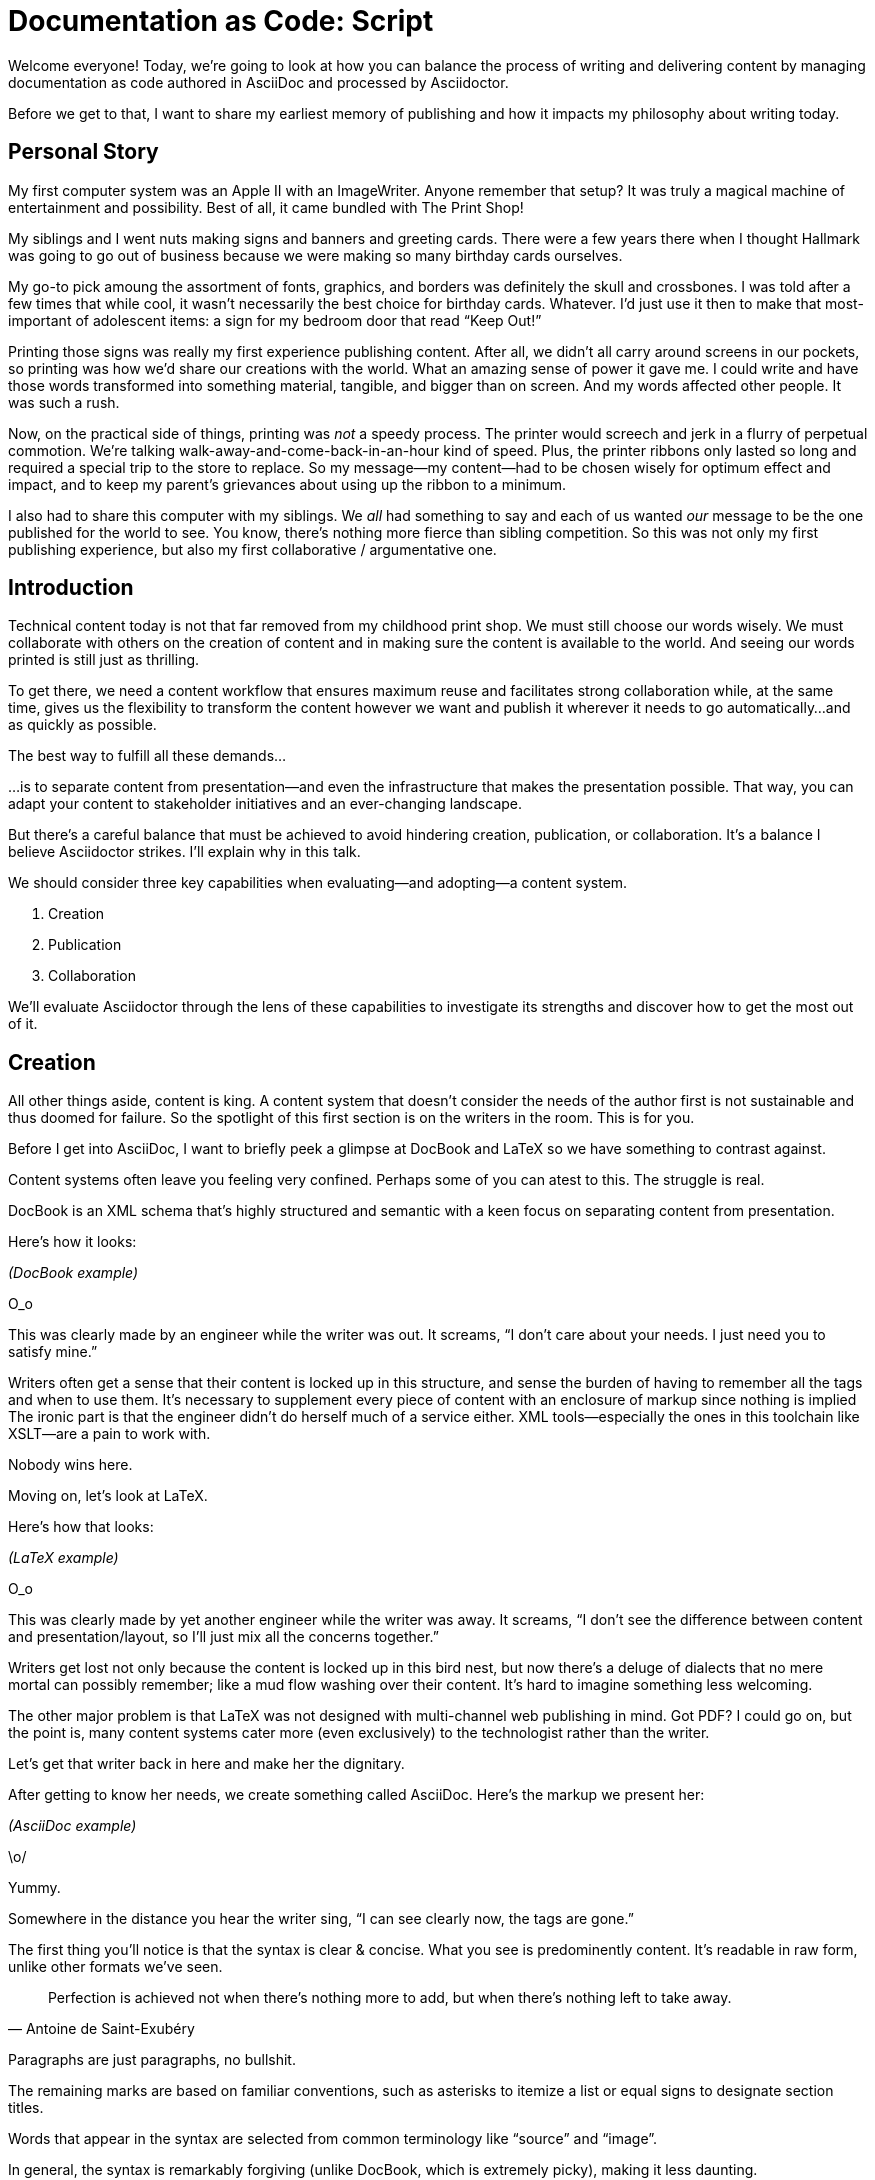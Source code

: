 = Documentation as Code: Script

// tag::title[]
Welcome everyone!
Today, we're going to look at how you can balance the process of writing and delivering content by managing documentation as code authored in AsciiDoc and processed by Asciidoctor.

Before we get to that, I want to share my earliest memory of publishing and how it impacts my philosophy about writing today.
// end::title[]

== Personal Story

// tag::print-shop-box[]
My first computer system was an Apple II with an ImageWriter.
Anyone remember that setup?
It was truly a magical machine of entertainment and possibility.
Best of all, it came bundled with The Print Shop!
// end::print-shop-box[]

// tag::print-shop-select[]
My siblings and I went nuts making signs and banners and greeting cards.
There were a few years there when I thought Hallmark was going to go out of business because we were making so many birthday cards ourselves.

My go-to pick amoung the assortment of fonts, graphics, and borders was definitely the skull and crossbones.
I was told after a few times that while cool, it wasn't necessarily the best choice for birthday cards.
Whatever.
I'd just use it then to make that most-important of adolescent items: a sign for my bedroom door that read "`Keep Out!`"
// end::print-shop-select[]

// tag::print-long-banner[]
Printing those signs was really my first experience publishing content.
// NOTE there's a tie in here with automation as well
After all, we didn't all carry around screens in our pockets, so printing was how we'd share our creations with the world.
What an amazing sense of power it gave me.
I could write and have those words transformed into something material, tangible, and bigger than on screen.
And my words affected other people.
It was such a rush.
// end::print-long-banner[]

// tag::color-ribbon-cartridge[]
Now, on the practical side of things, printing was _not_ a speedy process.
The printer would screech and jerk in a flurry of perpetual commotion.
We're talking walk-away-and-come-back-in-an-hour kind of speed.
Plus, the printer ribbons only lasted so long and required a special trip to the store to replace.
So my message--my content--had to be chosen wisely for optimum effect and impact, and to keep my parent's grievances about using up the ribbon to a minimum.
// end::color-ribbon-cartridge[]

// tag::print-banner[]
I also had to share this computer with my siblings.
We _all_ had something to say and each of us wanted _our_ message to be the one published for the world to see.
You know, there's nothing more fierce than sibling competition.
So this was not only my first publishing experience, but also my first collaborative / argumentative one.
// end::print-banner[]

== Introduction

// tag::many-masters[]
Technical content today is not that far removed from my childhood print shop.
We must still choose our words wisely.
We must collaborate with others on the creation of content and in making sure the content is available to the world.
And seeing our words printed is still just as thrilling.

To get there, we need a content workflow that ensures maximum reuse and facilitates strong collaboration while, at the same time, gives us the flexibility to transform the content however we want and publish it wherever it needs to go automatically...and as quickly as possible.

The best way to fulfill all these demands...
// end::many-masters[]

// tag::separate[]
...is to separate content from presentation--and even the infrastructure that makes the presentation possible.
That way, you can adapt your content to stakeholder initiatives and an ever-changing landscape.

But there's a careful balance that must be achieved to avoid hindering creation, publication, or collaboration.
It's a balance I believe Asciidoctor strikes.
I'll explain why in this talk.
// end::separate[]

// tag::agenda[]
// idea for visual: show magnifying glass overlay on list to indicate we're studying each capability
We should consider three key capabilities when evaluating--and adopting--a content system.

. Creation
. Publication
. Collaboration

We'll evaluate Asciidoctor through the lens of these capabilities to investigate its strengths and discover how to get the most out of it.
// end::agenda[]

== Creation

// tag::creation[]
All other things aside, content is king.
A content system that doesn't consider the needs of the author first is not sustainable and thus doomed for failure.
So the spotlight of this first section is on the writers in the room.
This is for you.
// end::creation[]

// tag::confined[]
Before I get into AsciiDoc, I want to briefly peek a glimpse at DocBook and LaTeX so we have something to contrast against. 

Content systems often leave you feeling very confined.
Perhaps some of you can atest to this.
The struggle is real.
// end::confined[]

// tag::docbook[]
DocBook is an XML schema that's highly structured and semantic with a keen focus on separating content from presentation.

Here's how it looks:
// end::docbook[]

_(DocBook example)_

// tag::docbook-critique-a[]
O_o

This was clearly made by an engineer while the writer was out.
It screams, "`I don't care about your needs. I just need you to satisfy mine.`"
// end::docbook-critique-a[]

// tag::docbook-critique-b[]
Writers often get a sense that their content is locked up in this structure, and sense the burden of having to remember all the tags and when to use them.
It's necessary to supplement every piece of content with an enclosure of markup since nothing is implied
The ironic part is that the engineer didn't do herself much of a service either.
XML tools--especially the ones in this toolchain like XSLT--are a pain to work with.

Nobody wins here.
// end::docbook-critique-b[]

// tag::latex[]
Moving on, let's look at LaTeX.

Here's how that looks:
// end::latex[]

_(LaTeX example)_

// tag::latex-critique-a[]
O_o

This was clearly made by yet another engineer while the writer was away.
It screams, "`I don't see the difference between content and presentation/layout, so I'll just mix all the concerns together.`"
// end::latex-critique-a[]

// tag::latex-critique-b[]
Writers get lost not only because the content is locked up in this bird nest, but now there's a deluge of dialects that no mere mortal can possibly remember; like a mud flow washing over their content.
It's hard to imagine something less welcoming.
// end::latex-critique-b[]

// tag::got-pdf[]
The other major problem is that LaTeX was not designed with multi-channel web publishing in mind.
Got PDF?
I could go on, but the point is, many content systems cater more (even exclusively) to the technologist rather than the writer.
// end::got-pdf[]

// tag::asciidoc[]
Let's get that writer back in here and make her the dignitary.

After getting to know her needs, we create something called AsciiDoc.
Here's the markup we present her:
// end::asciidoc[]

_(AsciiDoc example)_

// tag::asciidoc-critique[]
\o/

Yummy.

Somewhere in the distance you hear the writer sing, "`I can see clearly now, the tags are gone.`"
// end::asciidoc-critique[]

// tag::asciidoc-qualities[]
The first thing you'll notice is that the syntax is clear & concise.
What you see is predominently content.
It's readable in raw form, unlike other formats we've seen.

"Perfection is achieved not when there's nothing more to add, but when there's nothing left to take away."
-- Antoine de Saint-Exubéry

Paragraphs are just paragraphs, no bullshit.

The remaining marks are based on familiar conventions, such as asterisks to itemize a list or equal signs to designate section titles.

Words that appear in the syntax are selected from common terminology like "`source`" and "`image`".

In general, the syntax is remarkably forgiving (unlike DocBook, which is extremely picky), making it less daunting.

If you dig a bit deeper, you'll notice there's a consistency to the syntax.
Indeed, the language is based on repeatable patterns (and is extended by following those same patterns, which we'll get into later).

Finally, the syntax is extremely semantic.
Each bit of content belongs to a node, a content block or phrase.
These "`nodes`" can be annotated with extra bits of information that states what the content is, how it might be presented, and other properties.
// end::asciidoc-qualities[]

// tag::ex-roles[]
The most versatile semantic information is the role.

_(role examples)_

The ability to add metadata to the content not only encourages the separation of content and presentation, it also informs transformation, which we'll get into next.
// end::ex-roles[]

// tag::left-aligned-lines[]
// QUESTION should point about line-oriented/left-align go right at beginning, before other characteristics?
One reason the syntax is simple and consistent is because it's both line-oriented and left-aligned.

The line-oriented aspect is the best use of the medium.
A lot can be infered by placing content on different lines.
We do the same thing when writing code.
Each statement gets is own line, so there's no need for a trailing semicolon.
// end::left-aligned-lines[]

// tag::ex-delimited-block[]
Take delimited blocks for instance.
You add these "`fences`" around the content.
AsciiDoc can then assume everything between those lines is content for that block.

Having a syntax that is aligned to the left margin helps keeps the writer rooted.
You needn't worry how many spaces are needed and content doesn't float out into the ether.
You rely on the line-oriented fences to encompass the content instead.
// end::ex-delimited-block[]

// tag::wysiwyg[]
What's absent?

WYSIWYG.

Why?
// end::wysiwyg[]

// tag::ygwyg[]
You don't need it.

AsciiDoc is readable in raw form.
And you know what's there.

With WYSIWYG, you get what you get.
It takes away control and puts a barrier between you and your content.

But that doesn't mean there are no tools.
There certainly are.
// end::ygwyg[]

// tag::ide-for-writers[]
In fact, I continue to advocate for the development of an IDE for writers.

For instance, if you feel like you need to preview in real time, as many authors do, that's still possible.
Nothing is lost, but a lot of control is preserved.
// end::ide-for-writers[]

// tag::atom[]
Discuss authoring in Atom with the AsciiDoc add-on to get helpful syntax highlighting.
Also mention AsciidocFX and IntelliJ IDEA.
// end::atom[]

// tag::creation-recommended-practices[]
If I were to list all the details of AsciiDoc, it'd be overwhelming.
For sure, there's a lot in there.
What you find is that shops tend to standardize on a cross section of it.
Dialects bring additional consistency to the language and reinfoce the impression of simplicity.
I also recommend setting up templates for common document types, one to ensure consistency, but also to allow the writer to jump right into the writing phase.
Another way to simplify creation is to partition the content.
After awhile, having all the information in one document becomes unwieldy.
You might want to split up a book by chapters, including common or shared content, or extract code samples so they don't get mixed up in content.
AsciiDoc supports all that through it's include mechanism.
It even goes so far as to allow you to include fragments of another document (by line number or tagged region).
One way this feature is used is to make testable documentation.
Code snippets can be pulled in from a test suite, where the code can be tested in isolation.
It's also just nice to get all your code samples out of the writer's hair.
Since includes can span repository boundaries and even be fetched from a URL, you can achieve a "`single source of truth`" (instead of copy/paste)
AsciiDoc's attributes are another way to inject dynamic or reusable content into the document.
Of course, once you start dividing up your document, you'll want to be able to create references between them.
AsciiDoc supports both internal and inter-document references, and there are ways to extend this capability.
// TODO Recommend checking out the AsciiDoc Syntax Quick Reference and Awesome Asciidoctor.
// end::creation-recommended-practices[]

// tag::migration[]
So you might be thinking, all this is great, but I have existing content.
How do I get it into AsciiDoc?
We'll, conversion to AsciiDoc is relatively easy.
Many groups have done it and a number of tools are available to help.
The reason it's relatively easy stems from the simplicity of the language itself.
One such tool is DocBookRx, which converts form DocBook to AsciiDoc.
(PSA about pandoc).
// QUESTION move warning to end of talk?
As a word of warning, if you do migrate to AsciiDoc, make sure you leave yourself enough time to make it a clean as possible before you let the writers loose on it.
It's much easier (and less expensive) to fix cross-cutting problems at the beginning rather than while everything is changing.
// end::migration[]

// tag::dawn[]
So far we've just talked about the source, the domain of the writer.
Now that you have your content in AsciiDoc, what can you do with it?
This is where the engineer comes in.

The AsciiDoc syntax is so simple and elegant, it's easy to be deceived that it can only produce primitive output.
You couldn't be more mistaken.
The AsciiDoc content is just the raw material, its semantics the seeds of the blossoms that we'll produce.
Let's shed some light on how we can transform it and where we can publish it.

It's the dawn of endless possiblities, just like The Print Shop was for us.
// end::dawn[]

== Publication

// tag::publication[]
The focus of this section is the AsciiDoc processor & publisher, Asciidoctor.
Engineers, wake up, this is for you.
// end::publication[]

// tag::asciidoc-vs-asciidoctor[]
AsciiDoc is the language. +
Asciidoctor is the processor.
// end::asciidoc-vs-asciidoctor[]

// tag::conversion[]
I want to start by mentioning that, out of the box, Asciidoctor can convert to HTML and DocBook, allowing you to preview and export the content, respectively.
This is just the default interpretation of the AsciiDoc source.
There's nothing stopping you from interpreting the source in a different way.
That's what separation of content and presentation affords you.
Every bit of output that gets generated can be customized in one way or another.
You should look at the AsciiDoc source as a source of record, not a textual representation of the output.
// end::conversion[]

// tag::ex-extensions[]
I'll cite a few examples to get you thinking about what is possible.

* tabs
* background image for slide
* import PDF page
* slide notes
// end::ex-extensions[]

// tag::ast[]
What we're talking about here is transformation.
Transformation is the key to being able to publish to multiple channels in a variety of formats.

When Asciidoctor reads the file, it builds an AST, or abstract syntax tree.
That tree is passed to a converter, which than transforms it into the target format, such as HTML.

One way to extend Asciidoctor is to write a custom converter, or build on one that already exists.
The only limit to what output formats you can produce is what you're willing/able to create.

But even before the tree is sent to the converter, you have a chance to manipulate it or mine it for information.
In fact, you don't even need to output anything.
You can just use the AST to query the document for information in a contextual way (unlike grep, which is crude and blind to context)

You can even go one step further and tap into the parser itself.
Asciidoctor provides an extension API to allow you to add additional elements to the syntax, such as a custom block or macro.
This stuff literally makes me giddy.
// end::ast[]

// tag::aggregate[]
As you can see, you have a lot of control over how the AsciiDoc is interpretted.
Be careful not to fall into the trap of thinking that one input document produces one output document.
You could take one input document that represents a book and produce multiple pages of HTML.
You can also go the other way.
You could use the processor, or a toolchain that wraps it, that takes input from several sources and weaves them together.
Where we see this technique used is in API documentation tools like Spring REST Docs and swagger2markup, which generate AsciiDoc to document the API methods, then combine it with content written by the author and produces a document (or documents) to be published.
Part generated, part scribed.
The toolchain plays the role of orchestrator, weaving together disparate content sources.
// end::aggregate[]

// tag::endless-possibilities[]
There truly are endless possibilities for your content once in this format and managed by this toolchain.
This transformation capability also keeps you from being tied down.
Just as you can generate formats for publishing, you can generate to another source format, even AsciiDoc.
If you store the source in a version control system, which we'll talk more about in the next section, the publication tool can even tap into the document history and inject content such as an audit log or make different versions of the document available.
This is another powerful way to keep your content DRY and free from doing tasks for information that can be implied.
//You could extend the abstraction even further and avoid coupling the path of the source file with the output path.
//Instead, give each document a business ID so you can move files around and still produce the same output structure.
// end::endless-possibilities[]

// tag::push-to-publish[]
Last but not least, publication should be fully managed by an automated build.
It doesn't end with Asciidoctor.
The build should not only handle converting the content and publishing it to the various channels, but should describe and manage the infrastructure as well.
Treat your docs just like you would any other application.
It should be possible to "`push to publish`" and the computer takes over from there.
These automated builds also aid with collaboration, which we'll get into next.
// end::push-to-publish[]

// tag::publish-everywhere[]
// TODO
// end::publish-everywhere[]

// tag::publication-recommended-practices[]
// TODO
// end::publication-recommended-practices[]

== Collaboration

// tag::collaboration[]
What you'll find is that AsciiDoc lends itself very well to collaboration because much of the tools we need are already in place.
While there's a bit more assembly required up front, what you'll likely find is that it blows any proprietary, closed system out of the water.

This section addresses both the writers and the engineers, and anyone else involved in the content effort.
No doubt what makes AsciiDoc ripe for collaboration above all else is that it is version-control friendly.
AsciiDoc doesn't have "`source control support,`" rather it just lends itself to being source controlled.
No binary blobs, just plain text.
And version-control systems love plain text.
You get history, source diffs, rich diffs, branching, merging, etc., all which can be managed with interfaces like GitHub and GitLab.
// end::collaboration[]

// tag::redhat-endorsement[]
And this is a real force for contribution, as the JBoss BxMS and OpenShit teams have both observed:

> The OpenShift team reported that after the migration from DocBook to AsciiDoc, the rate of both internal and external contributions skyrocketed--from several a year to several a week. ...
>
> ...{sp}Mere days after our migration, we started seeing incoming Merge Requests, where there were none before.
> Preliminary results hint that this is an observable trend.
> -- JBoss BxMS Engineering Team
// end::redhat-endorsement[]

// tag::edit-on-github[]
Nothing drives that more, invites participation more, than the "`Edit on GitHub`" link.

But the team does need to understand how the "`Edit on GitHub`" process actually works and know how to manage the git workflow.
I do strongly recommend investing in git training for your team.
Knowing how to use git correctly will save time and toes.
// end::edit-on-github[]

// tag::asciidoc-github-support[]
It's impossible to overstate the significance of GitHub (and, increasingly, GitLab).
These interfaces have proven to be incredibly approachable and encourage contribution.
You can benefit from that phenomenon by moving your documentation there.
// end::asciidoc-github-support[]

// tag::docs-as-code[]
All this leads to a strong-held belief of ours.
Docs = Code
Why is that interesting?
Well, we have a long history in this industry of collaborating on code.
If we view docs as just another form of code, we can benefit from all of its processes, pratices, techniques, and tools.
// end::docs-as-code[]

// tag::code-review[]
One of the first tools that comes to mind is code review.
Countless CMS tools have tried to manufacture a content review workflow.
Well, we have one right here, (built on an accepted industry practice), supported by incredible code review tools like Gerrit, GitHub, GitLab, and so forth.

This system is also advantageous to the manager.
It makes it easy for managers to moniter the workflow, such as to determine what changed or what work was done, simply by looking at the git history or activity charts on GitHub and GitLab.
// end::code-review[]

// FIXME missing slides for the following part of the script
////
Given that AsciiDoc is just plain text, like developers, writers can use their own tools in their own writing environment.
No need for special, proprietary, foreign, costly tools.
In fact, you really should avoid imposing tool/editor choices.
You can work in isolation, then just push to publish.
Why is this important?
"`Happy people collaborate well`" (or are more inclined to).
How do you coordinate efforts?
Use an issue tracker to manage bugs, improvements, and content initiatives.
You can then see content progress as it moves across the issue board.
<figure:issue board>
Mention the issue when submitting the pull request that resolves it.
Just like code.
<figure:git history>
////

// tag::collaboration-recommended-practices[]
Although AsciiDoc is naturally friendly to version-control systems, there are ways to organize the content that let you get even more out of it.
For instance, I highly recommend writing with a sentence-per-line style.
By doing so, you isolate changes to the line of content that they affect, much like changing a line of code.
If you use fixed-column hard-wrapping, the change at the beginning of a paragraph can have a cascading effect, possibly interfering with unrelated lines that someone else is modifying.
In general, you want to look for ways that allow you to work in different parts of a file without causing conflicts.
Isolate your changes.

Another way to avoid such conflicts is to use well-factored, modular content.
You want a consistent, intuitive, and discoverable structure.
Consider using the topic-based authoring method so the content can be stored separately from the files that aggregate it.
As mentioned before, import non-content such as code snippets from the original source file (possibly even in a separate repository) so that it can be managed independently and doesn't fall out of date.
// TODO mention git lfs

It's best to have a style guide: for syntax; for structure; for patterns; for voice.
Automate the human process.
This reduces the amount of thought, avoids errors, and drastically cuts down on expensive micro-migrations to fix mistakes.
Again, the document templates mentioned earlier benefit collaboration as well.

Validation tools are also important because they help ensure quality and consistency.
You can tap into the Asciidoctor process to perform validations in addition to the ones that come out of the box.

Don't fall into the trap of putting all your content in a single repository.
Instead, organize your repositories by software product or logical product group.
We can refer to this repository as a "`content container.`" (a contrast to a "`library layout`" where there's one directory per book)
You can then assume that all the content in a single repository is versioned together.
If different documents have different versioning schemes, or move at different rates, that's an indicator you should move them to separate repositories.
Also avoid creating monolithic documents.
In particular, beware of the Russian Doll Effect (contributing guide inside developer guide inside of README).
It's easy to create a script that brings them all back together.

The reason this partitioning is important is because it enables you to leverage branches properly.
Have a branch for each major release line.
Different major (and maybe even minor) versions of the document should be stored in separate branches.
Don't use different directories to store the versions, as I've seen some teams do.
You lose a lot of capabilities of the version control system by not using branches because the commands for those systems don't understand how to compare documents that way.
It's also much harder to search for content.

Take a look at AsciiBinder for an example of a build system that builds out versions of the documentation from the branches.
Regardless of what structure you choose, anyone should be able to build the output through a simple interface, without having to remember complex commands.
That's why it's important to have an automated build, which obviously benefits publication as discussed earlier.
// end::collaboration-recommended-practices[]

TODO need a wrap-up/transition

//(See https://www.youtube.com/watch?v=JvRd7MmAxPw&list=PLZAeFn6dfHpnN8fXXHwPtPY33aLGGhYLJ&index=20)

== Conclusion

// tag::recap[]
In this talk, we evaluated AsciiDoc through the lens of three capabilities: creation; publication; and collaboration.

In any content system, the writer must be the focus, first and foremost.
Otherwise, the system is destined for failure.
It's vital to protect the sanctity of writing.
But the engineer must be empowered as well to transform that content.
Content that's locked away cannot serve its function, cannot reach its users across channels.

Like the technology that it documents, technical writing benefits from many eyes and minds.
Anything inherently complex does.
So the system must be friendly to collaboration.
It's the key to getting contributions as well.

As we've seen, the Asciidoctor toolchain, from the AsciiDoc language to the Asciidoctor processor, extensions, converters, and tools, strikes this balance.
These capabilities happen to be the three pillars of the Asciidoctor project, so we expect the story to only get better.
// tag::recap[]

// tag::fin[]
//Write in AsciiDoc, publish everywhere!

Thank you!
// end::fin[]
